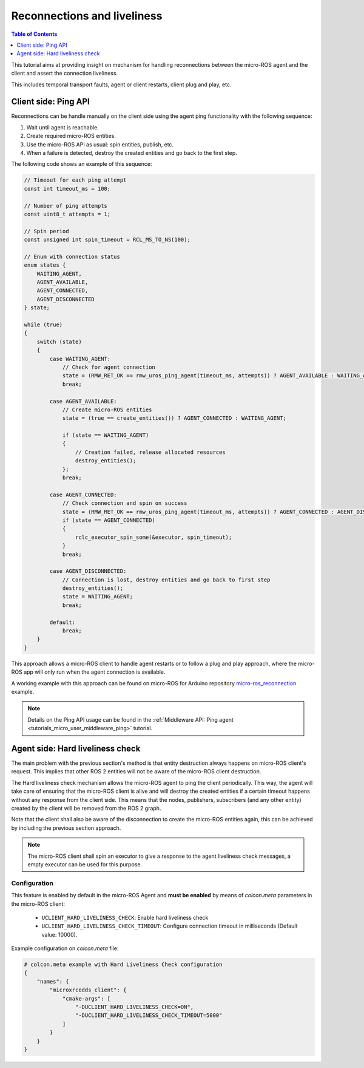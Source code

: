 .. _tutorials_micro_handle_reconnections:

Reconnections and liveliness
============================

.. contents:: Table of Contents
    :depth: 1
    :local:
    :backlinks: none

This tutorial aims at providing insight on mechanism for handling reconnections between the micro-ROS agent and the client and assert the connection liveliness.

This includes temporal transport faults, agent or client restarts, client plug and play, etc.

Client side: Ping API
---------------------

Reconnections can be handle manually on the client side using the agent ping functionality with the following sequence:

1. Wait until agent is reachable.
2. Create required micro-ROS entities.
3. Use the micro-ROS API as usual: spin entities, publish, etc.
4. When a failure is detected, destroy the created entities and go back to the first step.

The following code shows an example of this sequence:

.. code-block:: c

    // Timeout for each ping attempt
    const int timeout_ms = 100;

    // Number of ping attempts
    const uint8_t attempts = 1;

    // Spin period
    const unsigned int spin_timeout = RCL_MS_TO_NS(100);

    // Enum with connection status
    enum states {
        WAITING_AGENT,
        AGENT_AVAILABLE,
        AGENT_CONNECTED,
        AGENT_DISCONNECTED
    } state;

    while (true)
    {
        switch (state)
        {
            case WAITING_AGENT:
                // Check for agent connection
                state = (RMW_RET_OK == rmw_uros_ping_agent(timeout_ms, attempts)) ? AGENT_AVAILABLE : WAITING_AGENT;
                break;

            case AGENT_AVAILABLE:
                // Create micro-ROS entities
                state = (true == create_entities()) ? AGENT_CONNECTED : WAITING_AGENT;

                if (state == WAITING_AGENT)
                {
                    // Creation failed, release allocated resources
                    destroy_entities();
                };
                break;

            case AGENT_CONNECTED:
                // Check connection and spin on success
                state = (RMW_RET_OK == rmw_uros_ping_agent(timeout_ms, attempts)) ? AGENT_CONNECTED : AGENT_DISCONNECTED;
                if (state == AGENT_CONNECTED)
                {
                    rclc_executor_spin_some(&executor, spin_timeout);
                }
                break;

            case AGENT_DISCONNECTED:
                // Connection is lost, destroy entities and go back to first step
                destroy_entities();
                state = WAITING_AGENT;
                break;

            default:
                break;
        }
    }

This approach allows a micro-ROS client to handle agent restarts or to follow a plug and play approach, where the micro-ROS app will only run when the agent connection is available.

A working example with this approach can be found on micro-ROS for Arduino repository `micro-ros_reconnection <https://github.com/micro-ROS/micro_ros_arduino/blob/humble/examples/micro-ros_reconnection_example/micro-ros_reconnection_example.ino>`_ example.

.. note::
    Details on the Ping API usage can be found in the :ref:`Middleware API: Ping agent <tutorials_micro_user_middleware_ping>` tutorial.

Agent side: Hard liveliness check
---------------------------------

The main problem with the previous section's method is that entity destruction always happens on micro-ROS client's request. This implies that other ROS 2 entities will not be aware of the micro-ROS client destruction.

The Hard liveliness check mechanism allows the micro-ROS agent to ping the client periodically. This way, the agent will take care of ensuring that the micro-ROS client is alive and will destroy the created entities if a certain timeout happens without any response from the client side. This means that the nodes, publishers, subscribers (and any other entity) created by the client will be removed from the ROS 2 graph.

Note that the client shall also be aware of the disconnection to create the micro-ROS entities again, this can be achieved by including the previous section approach.

.. note::
    The micro-ROS client shall spin an executor to give a response to the agent liveliness check messages, a empty executor can be used for this purpose.

Configuration
^^^^^^^^^^^^^

This feature is enabled by default in the micro-ROS Agent and **must be enabled** by means of `colcon.meta` parameters in the micro-ROS client:

    - ``UCLIENT_HARD_LIVELINESS_CHECK``: Enable hard liveliness check
    - ``UCLIENT_HARD_LIVELINESS_CHECK_TIMEOUT``: Configure connection timeout in milliseconds (Default value: 10000).

Example configuration on `colcon.meta` file:

.. code-block:: python

    # colcon.meta example with Hard Liveliness Check configuration
    {
        "names": {
            "microxrcedds_client": {
                "cmake-args": [
                    "-DUCLIENT_HARD_LIVELINESS_CHECK=ON",
                    "-DUCLIENT_HARD_LIVELINESS_CHECK_TIMEOUT=5000"
                ]
            }
        }
    }
